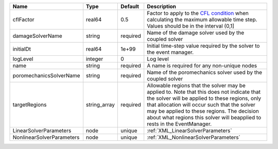 

========================= ============ ======== ====================================================================================================================================================================================================================================================================================================================== 
Name                      Type         Default  Description                                                                                                                                                                                                                                                                                                            
========================= ============ ======== ====================================================================================================================================================================================================================================================================================================================== 
cflFactor                 real64       0.5      Factor to apply to the `CFL condition <http://en.wikipedia.org/wiki/Courant-Friedrichs-Lewy_condition>`_ when calculating the maximum allowable time step. Values should be in the interval (0,1]                                                                                                                      
damageSolverName          string       required Name of the damage solver used by the coupled solver                                                                                                                                                                                                                                                                   
initialDt                 real64       1e+99    Initial time-step value required by the solver to the event manager.                                                                                                                                                                                                                                                   
logLevel                  integer      0        Log level                                                                                                                                                                                                                                                                                                              
name                      string       required A name is required for any non-unique nodes                                                                                                                                                                                                                                                                            
poromechanicsSolverName   string       required Name of the poromechanics solver used by the coupled solver                                                                                                                                                                                                                                                            
targetRegions             string_array required Allowable regions that the solver may be applied to. Note that this does not indicate that the solver will be applied to these regions, only that allocation will occur such that the solver may be applied to these regions. The decision about what regions this solver will beapplied to rests in the EventManager. 
LinearSolverParameters    node         unique   :ref:`XML_LinearSolverParameters`                                                                                                                                                                                                                                                                                      
NonlinearSolverParameters node         unique   :ref:`XML_NonlinearSolverParameters`                                                                                                                                                                                                                                                                                   
========================= ============ ======== ====================================================================================================================================================================================================================================================================================================================== 


